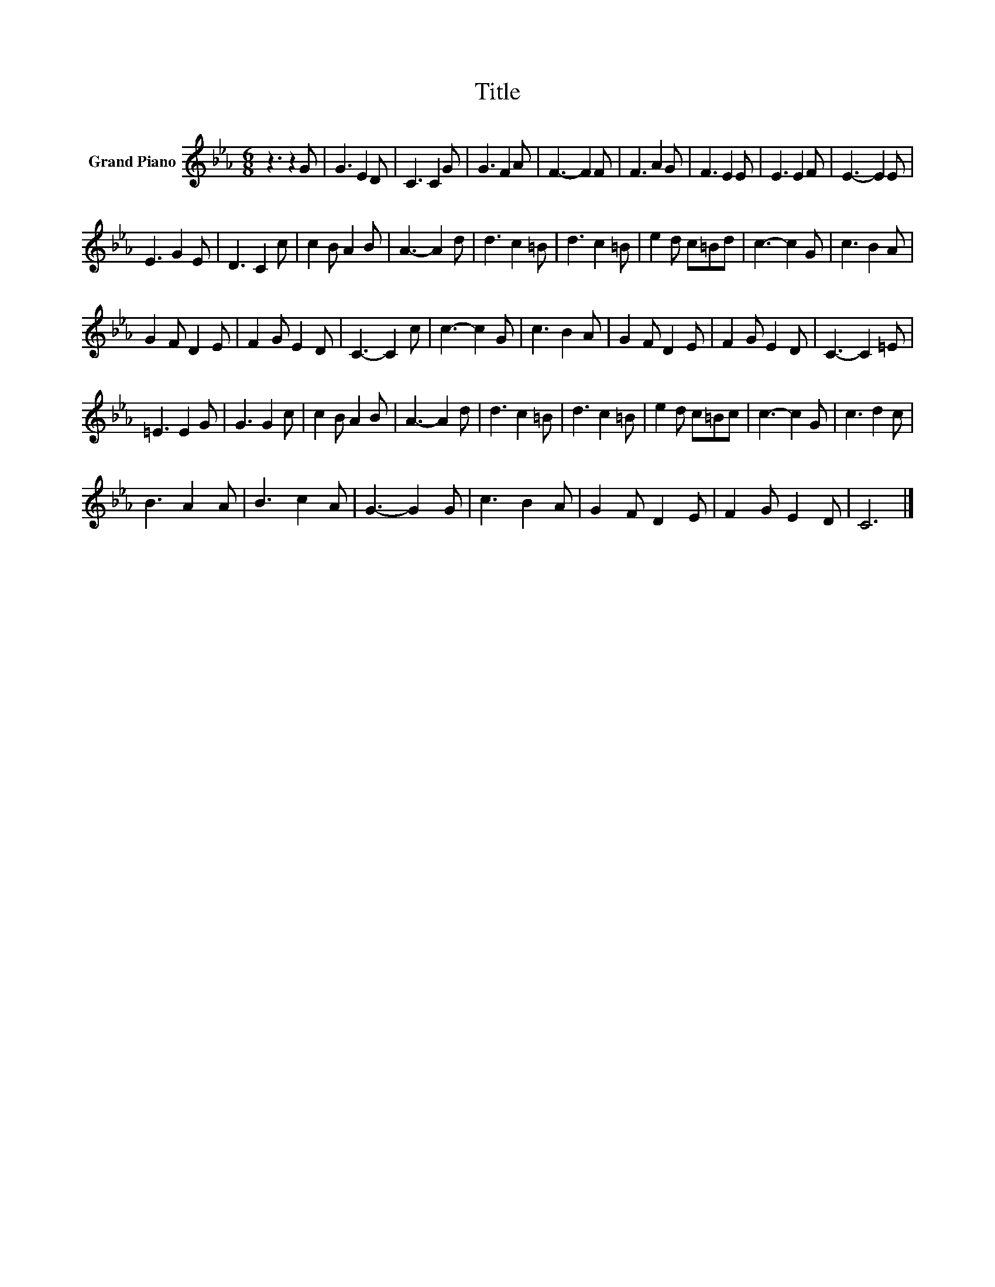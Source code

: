 X:1
T:Title
L:1/8
M:6/8
K:Eb
V:1 treble nm="Grand Piano"
V:1
 z3 z2 G | G3 E2 D | C3 C2 G | G3 F2 A | F3- F2 F | F3 A2 G | F3 E2 E | E3 E2 F | E3- E2 E | %9
 E3 G2 E | D3 C2 c | c2 B A2 B | A3- A2 d | d3 c2 =B | d3 c2 =B | e2 d c=Bd | c3- c2 G | c3 B2 A | %18
 G2 F D2 E | F2 G E2 D | C3- C2 c | c3- c2 G | c3 B2 A | G2 F D2 E | F2 G E2 D | C3- C2 =E | %26
 =E3 E2 G | G3 G2 c | c2 B A2 B | A3- A2 d | d3 c2 =B | d3 c2 =B | e2 d c=Bc | c3- c2 G | c3 d2 c | %35
 B3 A2 A | B3 c2 A | G3- G2 G | c3 B2 A | G2 F D2 E | F2 G E2 D | C6 |] %42

